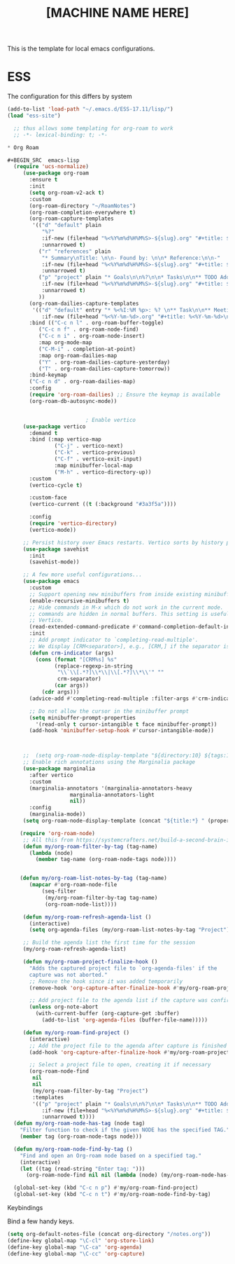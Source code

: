 #+Title: [MACHINE NAME HERE]
This is the template for local emacs configurations.


* ESS
The configuration for this differs by system
#+BEGIN_SRC emacs-lisp
    (add-to-list 'load-path "~/.emacs.d/ESS-17.11/lisp/")
    (load "ess-site")
#+END_SRC


#+BEGIN_SRC emacs-lisp
  ;; thus allows some templating for org-roam to work
  ;; -*- lexical-binding: t; -*-

* Org Roam

#+BEGIN_SRC  emacs-lisp
  (require 'ucs-normalize)
  	 (use-package org-roam
  	   :ensure t
  	   :init
  	   (setq org-roam-v2-ack t)
  	   :custom
  	   (org-roam-directory "~/RoamNotes")
  	   (org-roam-completion-everywhere t)
  	   (org-roam-capture-templates
  	    '(("d" "default" plain
  	       "%?"
  	       :if-new (file+head "%<%Y%m%d%H%M%S>-${slug}.org" "#+title: ${title}\n")
  	       :unnarrowed t)
  	      ("r" "references" plain
  	       "* Summary\nTitle: \n\n- Found by: \n\n* Reference:\n\n-"
  	       :if-new (file+head "%<%Y%m%d%H%M%S>-${slug}.org" "#+title: ${title}\n\n#+filetags: :Papers:AUTHORS")
  	       :unnarrowed t)
  	      ("p" "project" plain "* Goals\n\n%?\n\n* Tasks\n\n** TODO Add initial tasks\n\n* Dates\n\n"
  	       :if-new (file+head "%<%Y%m%d%H%M%S>-${slug}.org" "#+title: ${title}\n#+category: ${title}\n#+filetags: :Project:")
  	       :unnarrowed t)
  	      ))
  	   (org-roam-dailies-capture-templates
  	    '(("d" "default" entry "* %<%I:%M %p>: %? \n** Task\n\n** Meeting: \n"
  	       :if-new (file+head "%<%Y-%m-%d>.org" "#+title: %<%Y-%m-%d>\n#+filetags:"))))
  	   :bind (("C-c n l" . org-roam-buffer-toggle)
  		  ("C-c n f" . org-roam-node-find)
  		  ("C-c n i" . org-roam-node-insert)
  		  :map org-mode-map
  		  ("C-M-i" . completion-at-point)
  		  :map org-roam-dailies-map
  		  ("Y" . org-roam-dailies-capture-yesterday)
  		  ("T" . org-roam-dailies-capture-tomorrow))
  	   :bind-keymap
  	   ("C-c n d" . org-roam-dailies-map)
  	   :config
  	   (require 'org-roam-dailies) ;; Ensure the keymap is available
  	   (org-roam-db-autosync-mode))


  						 ; Enable vertico
  	 (use-package vertico
  	   :demand t
  	   :bind (:map vertico-map
  		       ("C-j" . vertico-next)
  		       ("C-k" . vertico-previous)
  		       ("C-f" . vertico-exit-input)
  		       :map minibuffer-local-map
  		       ("M-h" . vertico-directory-up))
  	   :custom
  	   (vertico-cycle t)

  	   :custom-face
  	   (vertico-current ((t (:background "#3a3f5a"))))

  	   :config
  	   (require 'vertico-directory)
  	   (vertico-mode))

  	 ;; Persist history over Emacs restarts. Vertico sorts by history position.
  	 (use-package savehist
  	   :init
  	   (savehist-mode))

  	 ;; A few more useful configurations...
  	 (use-package emacs
  	   :custom
  	   ;; Support opening new minibuffers from inside existing minibuffers.
  	   (enable-recursive-minibuffers t)
  	   ;; Hide commands in M-x which do not work in the current mode.  Vertico
  	   ;; commands are hidden in normal buffers. This setting is useful beyond
  	   ;; Vertico.
  	   (read-extended-command-predicate #'command-completion-default-include-p)
  	   :init
  	   ;; Add prompt indicator to `completing-read-multiple'.
  	   ;; We display [CRM<separator>], e.g., [CRM,] if the separator is a comma.
  	   (defun crm-indicator (args)
  	     (cons (format "[CRM%s] %s"
  			   (replace-regexp-in-string
  			    "\\`\\[.*?]\\*\\|\\[.*?]\\*\\'" ""
  			    crm-separator)
  			   (car args))
  		   (cdr args)))
  	   (advice-add #'completing-read-multiple :filter-args #'crm-indicator)

  	   ;; Do not allow the cursor in the minibuffer prompt
  	   (setq minibuffer-prompt-properties
  		 '(read-only t cursor-intangible t face minibuffer-prompt))
  	   (add-hook 'minibuffer-setup-hook #'cursor-intangible-mode))



  	 ;;  (setq org-roam-node-display-template "${directory:10} ${tags:10} ${title:100} ${backlinkscount:6}")
  	 ;; Enable rich annotations using the Marginalia package
  	 (use-package marginalia
  	   :after vertico
  	   :custom
  	   (marginalia-annotators '(marginalia-annotators-heavy
  				    marginalia-annotators-light
  				    nil))
  	   :config
  	   (marginalia-mode))
  	 (setq org-roam-node-display-template (concat "${title:*} " (propertize "${tags:10}" 'face 'org-tag)))

  	(require 'org-roam-node)
  	 ;; All this from https://systemcrafters.net/build-a-second-brain-in-emacs/5-org-roam-hacks/
  	 (defun my/org-roam-filter-by-tag (tag-name)
  	   (lambda (node)
  	     (member tag-name (org-roam-node-tags node))))


  	(defun my/org-roam-list-notes-by-tag (tag-name)
  	   (mapcar #'org-roam-node-file
  		   (seq-filter
  		    (my/org-roam-filter-by-tag tag-name)
  		    (org-roam-node-list))))

  	 (defun my/org-roam-refresh-agenda-list ()
  	   (interactive)
  	   (setq org-agenda-files (my/org-roam-list-notes-by-tag "Project")))

  	 ;; Build the agenda list the first time for the session
  	 (my/org-roam-refresh-agenda-list)

  	 (defun my/org-roam-project-finalize-hook ()
  	   "Adds the captured project file to `org-agenda-files' if the
  	   capture was not aborted."
  	   ;; Remove the hook since it was added temporarily
  	   (remove-hook 'org-capture-after-finalize-hook #'my/org-roam-project-finalize-hook)

  	   ;; Add project file to the agenda list if the capture was confirmed
  	   (unless org-note-abort
  	     (with-current-buffer (org-capture-get :buffer)
  	       (add-to-list 'org-agenda-files (buffer-file-name)))))

  	 (defun my/org-roam-find-project ()
  	   (interactive)
  	   ;; Add the project file to the agenda after capture is finished
  	   (add-hook 'org-capture-after-finalize-hook #'my/org-roam-project-finalize-hook)

  	   ;; Select a project file to open, creating it if necessary
  	   (org-roam-node-find
  	    nil
  	    nil
  	    (my/org-roam-filter-by-tag "Project")
  	    :templates
  	    '(("p" "project" plain "* Goals\n\n%?\n\n* Tasks\n\n** TODO Add initial tasks\n\n* Dates\n\n"
  	       :if-new (file+head "%<%Y%m%d%H%M%S>-${slug}.org" "#+title: ${title}\n#+category: ${title}\n#+filetags: Project")
  	       :unnarrowed t))))
  (defun my/org-roam-node-has-tag (node tag)
    "Filter function to check if the given NODE has the specified TAG."
    (member tag (org-roam-node-tags node)))

  (defun my/org-roam-node-find-by-tag ()
    "Find and open an Org-roam node based on a specified tag."
    (interactive)
    (let ((tag (read-string "Enter tag: ")))
      (org-roam-node-find nil nil (lambda (node) (my/org-roam-node-has-tag node tag)))))

  (global-set-key (kbd "C-c n p") #'my/org-roam-find-project)
  (global-set-key (kbd "C-c n t") #'my/org-roam-node-find-by-tag)

#+END_SRC

**** Keybindings

Bind a few handy keys.

#+BEGIN_SRC emacs-lisp
  (setq org-default-notes-file (concat org-directory "/notes.org"))
  (define-key global-map "\C-cl" 'org-store-link)
  (define-key global-map "\C-ca" 'org-agenda)
  (define-key global-map "\C-cc" 'org-capture)
#+END_SRC
